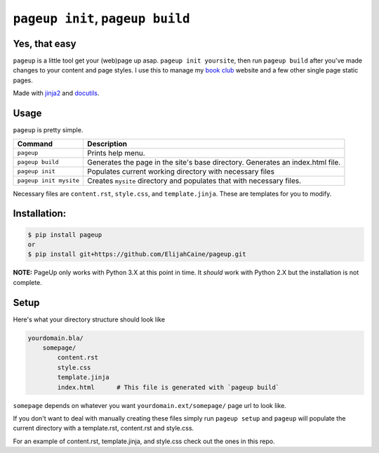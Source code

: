 ================================
``pageup init``, ``pageup build``
================================

Yes, that easy
--------------

``pageup`` is a little tool get your (web)page up asap. ``pageup init
yoursite``, then run ``pageup build`` after you've made changes to your content
and page styles. I use this to manage my `book club`_ website and a few other
single page static pages.

Made with `jinja2`_ and `docutils`_.

.. _book club: http://elijahcaine/reading/
.. _jinja2: http://jinja.pocoo.org/
.. _docutils: http://docutils.sourceforge.net/


Usage
-----
``pageup`` is pretty simple. 

======================  ==============================================================================
Command                 Description
======================  ==============================================================================
``pageup``              Prints help menu.
``pageup build``        Generates the page in the site's base directory. Generates an index.html file.
``pageup init``         Populates current working directory with necessary files
``pageup init mysite``  Creates ``mysite`` directory and populates that with necessary files.
======================  ==============================================================================

Necessary files are ``content.rst``, ``style.css``, and ``template.jinja``.
These are templates for you to modify.


Installation:
-------------

.. code::

    $ pip install pageup
    or
    $ pip install git+https://github.com/ElijahCaine/pageup.git

**NOTE:** PageUp only works with Python 3.X at this point in time. It *should*
work with Python 2.X but the installation is not complete.


Setup
-----
Here's what your directory structure should look like

.. code::

    yourdomain.bla/
        somepage/
            content.rst
            style.css
            template.jinja
            index.html      # This file is generated with `pageup build` 

``somepage`` depends on whatever you want ``yourdomain.ext/somepage/`` page url to
look like.

If you don't want to deal with manually creating these files simply run ``pageup
setup`` and ``pageup`` will populate the current directory with a template.rst,
content.rst and style.css.

For an example of content.rst, template.jinja, and style.css check out the
ones in this repo.
